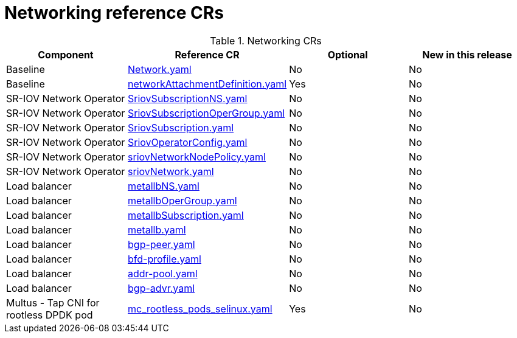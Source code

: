 // Module included in the following assemblies:
//
// * scalability_and_performance/ztp_far_edge/telco_core_ref_design_specs/telco-core-ref-crs.adoc

:_mod-docs-content-type: REFERENCE
[id="networking-crs_{context}"]
= Networking reference CRs

.Networking CRs
[cols="4*", options="header", format=csv]
|====
Component,Reference CR,Optional,New in this release
Baseline,xref:../../../scalability_and_performance/ztp_far_edge/telco_core_ref_design_specs/telco-core-ref-crs.adoc#telco-core-network-yaml[Network.yaml],No,No
Baseline,xref:../../../scalability_and_performance/ztp_far_edge/telco_core_ref_design_specs/telco-core-ref-crs.adoc#telco-core-networkattachmentdefinition-yaml[networkAttachmentDefinition.yaml],Yes,No
SR-IOV Network Operator,xref:../../../scalability_and_performance/ztp_far_edge/telco_core_ref_design_specs/telco-core-ref-crs.adoc#telco-core-sriovsubscriptionns-yaml[SriovSubscriptionNS.yaml],No,No
SR-IOV Network Operator,xref:../../../scalability_and_performance/ztp_far_edge/telco_core_ref_design_specs/telco-core-ref-crs.adoc#telco-core-sriovsubscriptionopergroup-yaml[SriovSubscriptionOperGroup.yaml],No,No
SR-IOV Network Operator,xref:../../../scalability_and_performance/ztp_far_edge/telco_core_ref_design_specs/telco-core-ref-crs.adoc#telco-core-sriovsubscription-yaml[SriovSubscription.yaml],No,No
SR-IOV Network Operator,xref:../../../scalability_and_performance/ztp_far_edge/telco_core_ref_design_specs/telco-core-ref-crs.adoc#telco-core-sriovoperatorconfig-yaml[SriovOperatorConfig.yaml],No,No
SR-IOV Network Operator,xref:../../../scalability_and_performance/ztp_far_edge/telco_core_ref_design_specs/telco-core-ref-crs.adoc#telco-core-sriovnetworknodepolicy-yaml[sriovNetworkNodePolicy.yaml],No,No
SR-IOV Network Operator,xref:../../../scalability_and_performance/ztp_far_edge/telco_core_ref_design_specs/telco-core-ref-crs.adoc#telco-core-sriovnetwork-yaml[sriovNetwork.yaml],No,No
Load balancer,xref:../../../scalability_and_performance/ztp_far_edge/telco_core_ref_design_specs/telco-core-ref-crs.adoc#telco-core-metallbns-yaml[metallbNS.yaml],No,No
Load balancer,xref:../../../scalability_and_performance/ztp_far_edge/telco_core_ref_design_specs/telco-core-ref-crs.adoc#telco-core-metallbopergroup-yaml[metallbOperGroup.yaml],No,No
Load balancer,xref:../../../scalability_and_performance/ztp_far_edge/telco_core_ref_design_specs/telco-core-ref-crs.adoc#telco-core-metallbsubscription-yaml[metallbSubscription.yaml],No,No
Load balancer,xref:../../../scalability_and_performance/ztp_far_edge/telco_core_ref_design_specs/telco-core-ref-crs.adoc#telco-core-metallb-yaml[metallb.yaml],No,No
Load balancer,xref:../../../scalability_and_performance/ztp_far_edge/telco_core_ref_design_specs/telco-core-ref-crs.adoc#telco-core-bgp-peer-yaml[bgp-peer.yaml],No,No
Load balancer,xref:../../../scalability_and_performance/ztp_far_edge/telco_core_ref_design_specs/telco-core-ref-crs.adoc#telco-core-bfd-profile-yaml[bfd-profile.yaml],No,No
Load balancer,xref:../../../scalability_and_performance/ztp_far_edge/telco_core_ref_design_specs/telco-core-ref-crs.adoc#telco-core-addr-pool-yaml[addr-pool.yaml],No,No
Load balancer,xref:../../../scalability_and_performance/ztp_far_edge/telco_core_ref_design_specs/telco-core-ref-crs.adoc#telco-core-bgp-advr-yaml[bgp-advr.yaml],No,No
Multus - Tap CNI for rootless DPDK pod,xref:../../../scalability_and_performance/ztp_far_edge/telco_core_ref_design_specs/telco-core-ref-crs.adoc#telco-core-mc_rootless_pods_selinux-yaml[mc_rootless_pods_selinux.yaml],Yes,No
|====
